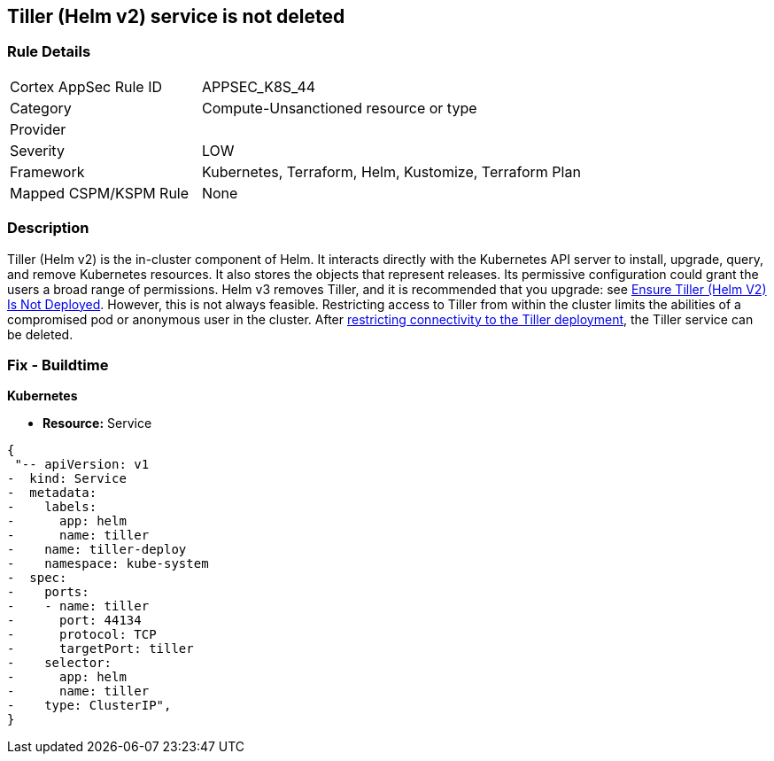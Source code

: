 == Tiller (Helm v2) service is not deleted
// Tiller (Helm v2) service not deleted

=== Rule Details

[cols="1,2"]
|===
|Cortex AppSec Rule ID |APPSEC_K8S_44
|Category |Compute-Unsanctioned resource or type
|Provider |
|Severity |LOW
|Framework |Kubernetes, Terraform, Helm, Kustomize, Terraform Plan
|Mapped CSPM/KSPM Rule |None
|===


=== Description 


Tiller (Helm v2) is the in-cluster component of Helm.
It interacts directly with the Kubernetes API server to install, upgrade, query, and remove Kubernetes resources.
It also stores the objects that represent releases.
Its permissive configuration could grant the users a broad range of permissions.
Helm v3 removes Tiller, and it is recommended that you upgrade: see link:doc:bc_k8s_32[Ensure Tiller (Helm V2) Is Not Deployed].
However, this is not always feasible.
Restricting access to Tiller from within the cluster limits the abilities of a compromised pod or anonymous user in the cluster.
After link:doc:bc_k8s_40[restricting connectivity to the Tiller deployment], the Tiller service can be deleted.

////
=== Fix - Runtime


* CLI Command* 


s
`kubectl -n kube-system delete service tiller-deploy`
////

=== Fix - Buildtime


*Kubernetes* 


* *Resource:* Service


[source,yaml]
----
{
 "-- apiVersion: v1
-  kind: Service
-  metadata:
-    labels:
-      app: helm
-      name: tiller
-    name: tiller-deploy
-    namespace: kube-system
-  spec:
-    ports:
-    - name: tiller
-      port: 44134
-      protocol: TCP
-      targetPort: tiller
-    selector:
-      app: helm
-      name: tiller
-    type: ClusterIP",
}
----
----
